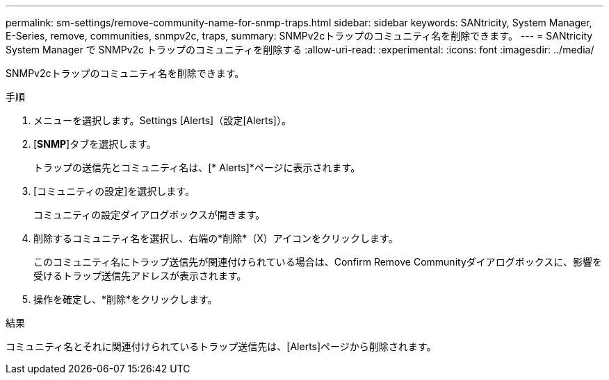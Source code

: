 ---
permalink: sm-settings/remove-community-name-for-snmp-traps.html 
sidebar: sidebar 
keywords: SANtricity, System Manager, E-Series, remove, communities, snmpv2c, traps, 
summary: SNMPv2cトラップのコミュニティ名を削除できます。 
---
= SANtricity System Manager で SNMPv2c トラップのコミュニティを削除する
:allow-uri-read: 
:experimental: 
:icons: font
:imagesdir: ../media/


[role="lead"]
SNMPv2cトラップのコミュニティ名を削除できます。

.手順
. メニューを選択します。Settings [Alerts]（設定[Alerts]）。
. [*SNMP*]タブを選択します。
+
トラップの送信先とコミュニティ名は、[* Alerts]*ページに表示されます。

. [コミュニティの設定]を選択します。
+
コミュニティの設定ダイアログボックスが開きます。

. 削除するコミュニティ名を選択し、右端の*削除*（X）アイコンをクリックします。
+
このコミュニティ名にトラップ送信先が関連付けられている場合は、Confirm Remove Communityダイアログボックスに、影響を受けるトラップ送信先アドレスが表示されます。

. 操作を確定し、*削除*をクリックします。


.結果
コミュニティ名とそれに関連付けられているトラップ送信先は、[Alerts]ページから削除されます。
